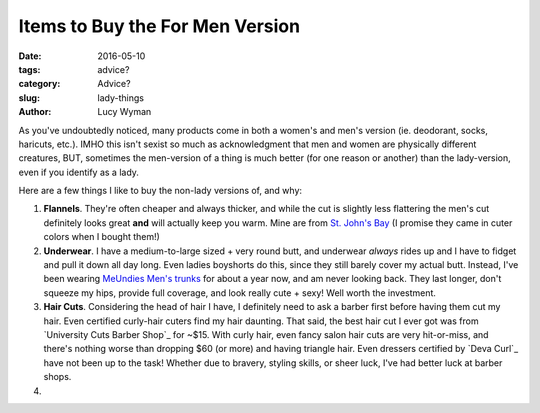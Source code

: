 Items to Buy the For Men Version
================================
:date: 2016-05-10
:tags: advice?
:category: Advice?
:slug: lady-things
:author: Lucy Wyman


As you've undoubtedly noticed, many products come in both a women's
and men's version (ie. deodorant, socks, haricuts, etc.). IMHO this
isn't sexist so much as acknowledgment that men and women are
physically different creatures, BUT, sometimes the men-version of a
thing is much better (for one reason or another) than the
lady-version, even if you identify as a lady.  

Here are a few things I like to buy the non-lady versions of, and
why:

#. **Flannels**. They're often cheaper and always thicker, and while
   the cut is slightly less flattering the men's cut definitely looks
   great **and** will actually keep you warm. Mine are from `St. John's
   Bay`_ (I promise they came in cuter colors when I bought them!)
#. **Underwear**. I have a medium-to-large sized + very round butt,
   and underwear *always* rides up and I have to fidget and pull it
   down all day long. Even ladies boyshorts do this, since they
   still barely cover my actual butt.  Instead, I've been wearing
   `MeUndies Men's trunks`_ for about a year now, and am never
   looking back.  They last longer, don't squeeze my hips, provide
   full coverage, and look really cute + sexy!  Well worth the
   investment.
#. **Hair Cuts**.  Considering the head of hair I have, I definitely
   need to ask a barber first before having them cut my hair.  Even
   certified curly-hair cuters find my hair daunting.  That
   said, the best hair cut I ever got was from `University Cuts
   Barber Shop`_ for ~$15. With curly hair, even fancy salon hair
   cuts are very hit-or-miss, and there's nothing worse than
   dropping $60 (or more) and having triangle hair.  Even dressers
   certified by `Deva Curl`_ have not been up to the task!  Whether
   due to bravery, styling skills, or sheer luck, I've had better
   luck at barber shops.
#. 

.. _St. John's Bay: 
.. _MeUndies Men's trunks: https://www.meundies.com/products/trunk
